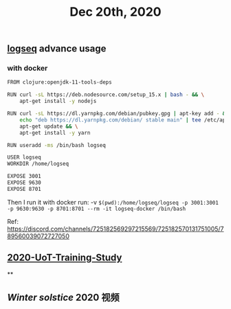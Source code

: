 :PROPERTIES:
:ID:       da1f1c1b-7903-46a5-bc30-1bd6dc98aa6c
:END:
#+TITLE: Dec 20th, 2020

** [[file:../pages/logseq.org][logseq]] advance usage
*** with docker

#+BEGIN_SRC bash
FROM clojure:openjdk-11-tools-deps

RUN curl -sL https://deb.nodesource.com/setup_15.x | bash - && \
    apt-get install -y nodejs

RUN curl -sL https://dl.yarnpkg.com/debian/pubkey.gpg | apt-key add - && \
    echo "deb https://dl.yarnpkg.com/debian/ stable main" | tee /etc/apt/sources.list.d/yarn.list && \
    apt-get update && \
    apt-get install -y yarn

RUN useradd -ms /bin/bash logseq

USER logseq
WORKDIR /home/logseq

EXPOSE 3001
EXPOSE 9630
EXPOSE 8701
#+END_SRC

Then I run it with docker run:
 -v ~$(pwd):/home/logseq/logseq -p 3001:3001 -p 9630:9630 -p 8701:8701 --rm -it logseq-docker /bin/bash~

Ref: https://discord.com/channels/725182569297215569/725182570131751005/789560039072727050
** [[file:../20201128190712.org][2020-UoT-Training-Study]]
**
** [[Winter solstice]] 2020 视频
